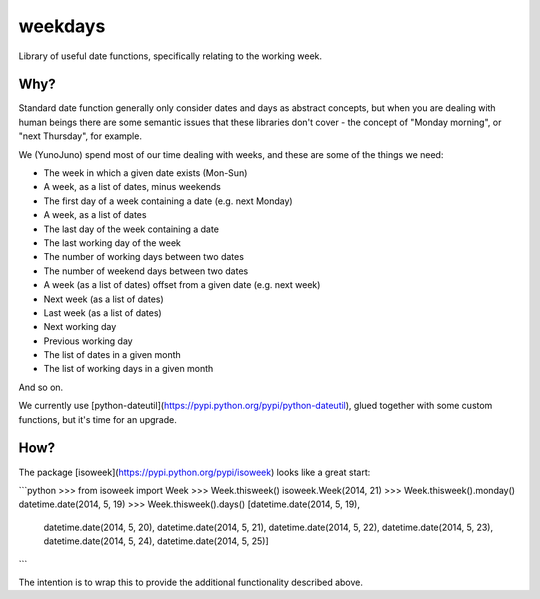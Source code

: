 weekdays
========

Library of useful date functions, specifically relating to the working week.

Why?
----

Standard date function generally only consider dates and days as abstract concepts, but when
you are dealing with human beings there are some semantic issues that these libraries don't
cover - the concept of "Monday morning", or "next Thursday", for example.

We (YunoJuno) spend most of our time dealing with weeks, and these are some of the things we need:

* The week in which a given date exists (Mon-Sun)
* A week, as a list of dates, minus weekends
* The first day of a week containing a date (e.g. next Monday)
* A week, as a list of dates
* The last day of the week containing a date
* The last working day of the week
* The number of working days between two dates
* The number of weekend days between two dates
* A week (as a list of dates) offset from a given date (e.g. next week)
* Next week (as a list of dates)
* Last week (as a list of dates)
* Next working day
* Previous working day
* The list of dates in a given month
* The list of working days in a given month

And so on.

We currently use [python-dateutil](https://pypi.python.org/pypi/python-dateutil),
glued together with some custom functions, but it's time for an upgrade.

How?
----

The package [isoweek](https://pypi.python.org/pypi/isoweek) looks like a great start:

```python
>>> from isoweek import Week
>>> Week.thisweek()
isoweek.Week(2014, 21)
>>> Week.thisweek().monday()
datetime.date(2014, 5, 19)
>>> Week.thisweek().days()
[datetime.date(2014, 5, 19),
 datetime.date(2014, 5, 20),
 datetime.date(2014, 5, 21),
 datetime.date(2014, 5, 22),
 datetime.date(2014, 5, 23),
 datetime.date(2014, 5, 24),
 datetime.date(2014, 5, 25)]
```

The intention is to wrap this to provide the additional functionality described above.
